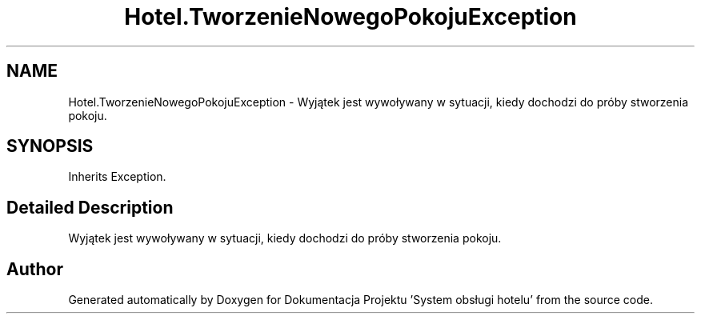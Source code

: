 .TH "Hotel.TworzenieNowegoPokojuException" 3 "Fri Jan 26 2024" "Dokumentacja Projektu "System obsługi hotelu"" \" -*- nroff -*-
.ad l
.nh
.SH NAME
Hotel.TworzenieNowegoPokojuException \- Wyjątek jest wywoływany w sytuacji, kiedy dochodzi do próby stworzenia pokoju\&.  

.SH SYNOPSIS
.br
.PP
.PP
Inherits Exception\&.
.SH "Detailed Description"
.PP 
Wyjątek jest wywoływany w sytuacji, kiedy dochodzi do próby stworzenia pokoju\&. 

.SH "Author"
.PP 
Generated automatically by Doxygen for Dokumentacja Projektu 'System obsługi hotelu' from the source code\&.
